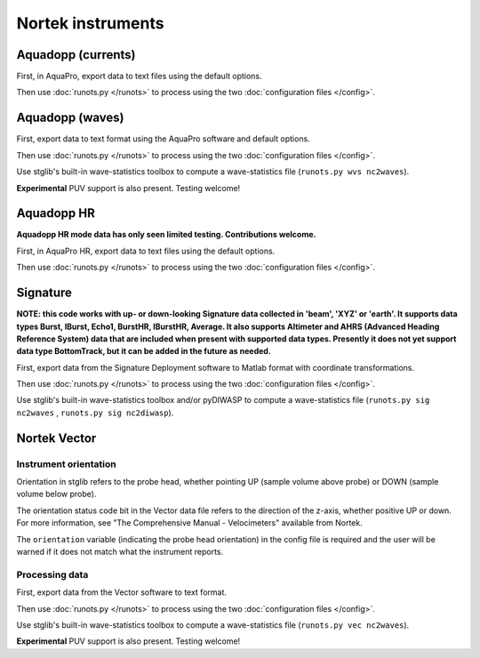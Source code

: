 Nortek instruments
******************

Aquadopp (currents)
===================

First, in AquaPro, export data to text files using the default options.

Then use :doc:`runots.py </runots>` to process using the two :doc:`configuration files </config>`.

Aquadopp (waves)
================

First, export data to text format using the AquaPro software and default options.

Then use :doc:`runots.py </runots>` to process using the two :doc:`configuration files </config>`.

Use stglib's built-in wave-statistics toolbox to compute a wave-statistics file (``runots.py wvs nc2waves``).

**Experimental** PUV support is also present. Testing welcome!

Aquadopp HR
===========

**Aquadopp HR mode data has only seen limited testing. Contributions welcome.**

First, in AquaPro HR, export data to text files using the default options.

Then use :doc:`runots.py </runots>` to process using the two :doc:`configuration files </config>`.

Signature
=========

**NOTE: this code works with up- or down-looking Signature data collected in 'beam', 'XYZ' or 'earth'.
It supports data types Burst, IBurst, Echo1, BurstHR, IBurstHR, Average. It also supports Altimeter and AHRS (Advanced Heading Reference System) data that are included when present with supported data types. Presently it does not yet support data type BottomTrack, but it can be added in the future as needed.**


First, export data from the Signature Deployment software to Matlab format with coordinate transformations.

Then use :doc:`runots.py </runots>` to process using the two :doc:`configuration files </config>`.

Use stglib's built-in wave-statistics toolbox and/or pyDIWASP to compute a wave-statistics file (``runots.py sig nc2waves`` , ``runots.py sig nc2diwasp``).

Nortek Vector
=============

Instrument orientation
----------------------

Orientation in stglib refers to the probe head, whether pointing UP (sample volume above probe) or DOWN (sample volume below probe).

The orientation status code bit in the Vector data file refers to the direction of the z-axis, whether positive UP or down.
For more information, see "The Comprehensive Manual - Velocimeters" available from Nortek.

The ``orientation`` variable (indicating the probe head orientation) in the config file is required and the user will be warned if it does not match what the instrument reports.

Processing data
---------------

First, export data from the Vector software to text format.

Then use :doc:`runots.py </runots>` to process using the two :doc:`configuration files </config>`.

Use stglib's built-in wave-statistics toolbox to compute a wave-statistics file (``runots.py vec nc2waves``).

**Experimental** PUV support is also present. Testing welcome!

